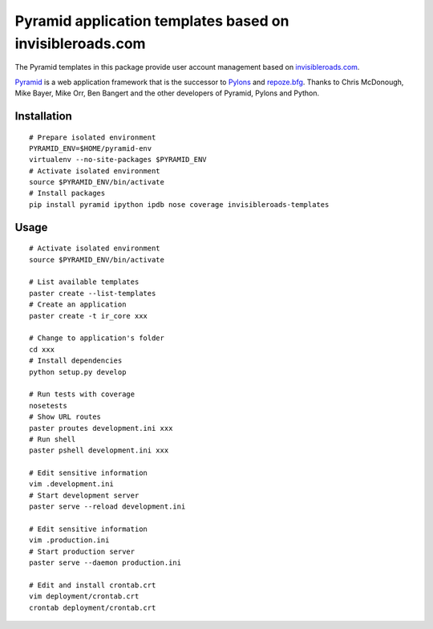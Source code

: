 Pyramid application templates based on invisibleroads.com
=========================================================
The Pyramid templates in this package provide user account management based on `invisibleroads.com <http://invisibleroads.com>`_.

`Pyramid <http://docs.pylonsproject.org/docs/pyramid.html>`_ is a web application framework that is the successor to `Pylons <http://pylonshq.com/>`_ and `repoze.bfg <http://bfg.repoze.org/>`_.  Thanks to Chris McDonough, Mike Bayer, Mike Orr, Ben Bangert and the other developers of Pyramid, Pylons and Python.


Installation
------------
::

    # Prepare isolated environment
    PYRAMID_ENV=$HOME/pyramid-env
    virtualenv --no-site-packages $PYRAMID_ENV 
    # Activate isolated environment
    source $PYRAMID_ENV/bin/activate
    # Install packages
    pip install pyramid ipython ipdb nose coverage invisibleroads-templates


Usage
-----
::

    # Activate isolated environment
    source $PYRAMID_ENV/bin/activate

    # List available templates
    paster create --list-templates
    # Create an application
    paster create -t ir_core xxx

    # Change to application's folder
    cd xxx
    # Install dependencies
    python setup.py develop

    # Run tests with coverage
    nosetests
    # Show URL routes
    paster proutes development.ini xxx
    # Run shell
    paster pshell development.ini xxx

    # Edit sensitive information
    vim .development.ini
    # Start development server
    paster serve --reload development.ini

    # Edit sensitive information
    vim .production.ini
    # Start production server
    paster serve --daemon production.ini

    # Edit and install crontab.crt
    vim deployment/crontab.crt
    crontab deployment/crontab.crt
